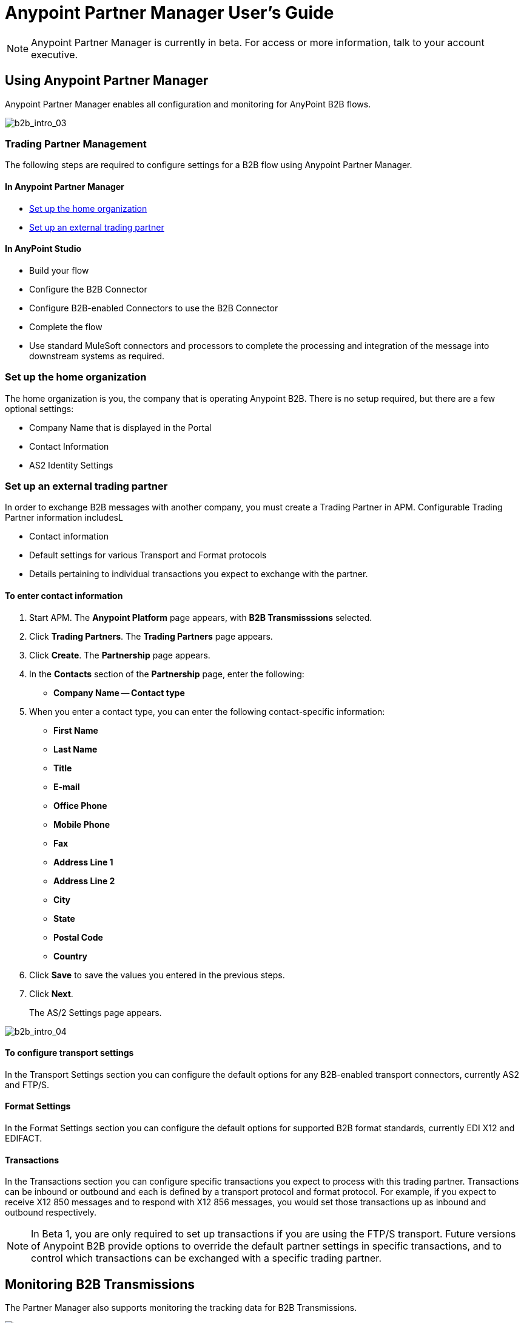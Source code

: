 = Anypoint Partner Manager User's Guide
:keywords: b2b, portal, partner, manager

[NOTE]
Anypoint Partner Manager is currently in beta. For access or more information, talk to your account executive.

== Using Anypoint Partner Manager

Anypoint Partner Manager enables all configuration and monitoring for AnyPoint B2B flows.

image:b2b_intro_03.png[b2b_intro_03]

=== Trading Partner Management

The following steps are required to configure settings for a B2B flow using Anypoint Partner Manager.

==== In Anypoint Partner Manager

* <<Set up the home organization>>
* <<Set up an external trading partner>>

==== In AnyPoint Studio

* Build your flow
* Configure the B2B Connector
* Configure B2B-enabled Connectors to use the B2B Connector
* Complete the flow
* Use standard MuleSoft connectors and processors to complete the processing and integration of the message into downstream systems as required.

=== Set up the home organization

The home organization is you, the company that is operating Anypoint B2B. There is no setup required, but there are a few optional settings:

* Company Name that is displayed in the Portal 
* Contact Information
* AS2 Identity Settings

=== Set up an external trading partner

In order to exchange B2B messages with another company, you must create a Trading Partner in APM. Configurable Trading Partner information includesL

* Contact information
* Default settings for various Transport and Format protocols
* Details pertaining to individual transactions you expect to exchange with the partner.

==== To enter contact information

. Start APM. The *Anypoint Platform* page appears, with *B2B Transmisssions* selected.
. Click *Trading Partners*. The *Trading Partners* page appears.
. Click *Create*. The *Partnership* page appears.
. In the *Contacts* section of the *Partnership* page, enter the following:
** *Company Name*
-- *Contact type*
. When you enter a contact type, you can enter the following contact-specific information:
** *First Name*
** *Last Name*
** *Title*
** *E-mail*
** *Office Phone*
** *Mobile Phone*
** *Fax*
** *Address Line 1*
** *Address Line 2*
** *City*
** *State*
** *Postal Code*
** *Country*

. Click *Save* to save the values you entered in the previous steps.
. Click *Next*.
+
The AS/2 Settings page appears. 



image:b2b_intro_04.png[b2b_intro_04]

==== To configure transport settings

In the Transport Settings section you can configure the default options for any B2B-enabled transport connectors, currently AS2 and FTP/S.

==== Format Settings

In the Format Settings section you can configure the default options for supported B2B format standards, currently EDI X12 and EDIFACT.

==== Transactions

In the Transactions section you can configure specific transactions you expect to process with this trading partner. Transactions can be inbound or outbound and each is defined by a transport protocol and format protocol. For example, if you expect to receive X12 850 messages and to respond with X12 856 messages, you would set those transactions up as inbound and outbound respectively.

[NOTE]
In Beta 1, you are only required to set up transactions if you are using the FTP/S transport. Future versions of Anypoint B2B provide options to override the default partner settings in specific transactions, and to control which transactions can be exchanged with a specific trading partner.

== Monitoring B2B Transmissions

The Partner Manager also supports monitoring the tracking data for B2B Transmissions.

image:b2b_intro_05.png[b2b_intro_05]

YOu can use the settings in the following sections to filter for the specific data you are looking for.

==== Partner

Leave unselected to search all trading partners, or select a specific partner.

==== Type

Select “All” to search all types of B2B messages. Select X12, EDIFACT, AS2, or FTP/S to filter for messages by a specific format or transport. The Type selection also adjusts the fields that are displayed.

Select “All” to search all types of B2B messages. Select X12, EDIFACT, AS2, or FTP/S to filter for messages by a specific format or transport. The Type selection also adjusts the fields that are displayed.

==== Direction

Select the direction to view inbound messages only, outbound messages only, or both.

==== Date

Set the time window for the messages searched. You can quickly set all messages in the past day, week, or month, or set a custom date range.

==== FileName

Search for a specific file or all files that start with the same text.

==== ISA Control #

Search for a message by Control#. (Only enabled when the Type is X12 or EDIFACT.

== Getting Started

* link:/anypoint-b2b/as2-and-edi-x12-purchase-order-walkthrough[AS2 and EDI X12 Purchase Order WalkThrough]
* link:/anypoint-b2b/ftps-and-edi-x12-purchase-order-walkthrough[FTPS and EDI X12 Purchase Order Walkthrough]
